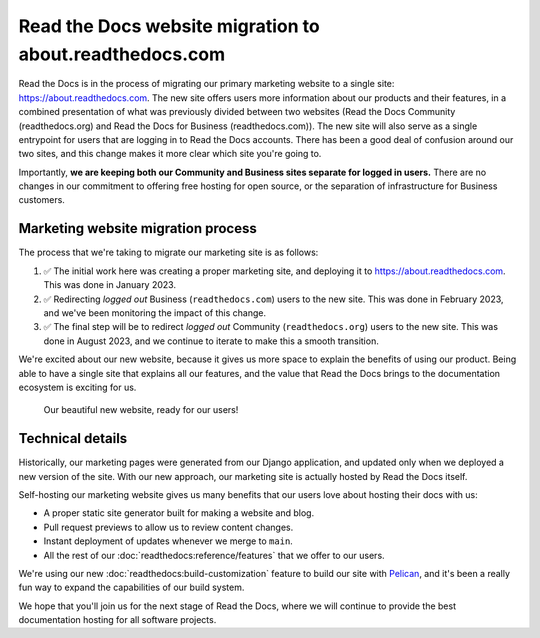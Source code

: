 .. post:: Mar 9, 2023
   :tags: website, migration 
   :category: Changelog

.. Categories: https://docs.google.com/document/d/1io3HN61wpFtb6XP-cyONhV5CNWiZ5dbhZM4nvifyT5g/edit#heading=h.3xtrxdnntzqi

Read the Docs website migration to about.readthedocs.com
========================================================

Read the Docs is in the process of migrating our primary marketing website to a single site: https://about.readthedocs.com.
The new site offers users more information about our products and their features,
in a combined presentation of what was previously divided between two websites (Read the Docs Community (readthedocs.org) and Read the Docs for Business (readthedocs.com)).
The new site will also serve as a single entrypoint for users that are logging in to Read the Docs accounts.
There has been a good deal of confusion around our two sites,
and this change makes it more clear which site you're going to.

Importantly,
**we are keeping both our Community and Business sites separate for logged in users.**
There are no changes in our commitment to offering free hosting for open source,
or the separation of infrastructure for Business customers.

Marketing website migration process
-----------------------------------

The process that we're taking to migrate our marketing site is as follows:

#. ✅ The initial work here was creating a proper marketing site,
   and deploying it to https://about.readthedocs.com.
   This was done in January 2023.
#. ✅ Redirecting *logged out* Business (``readthedocs.com``) users to the new site.
   This was done in February 2023, and we've been monitoring the impact of this change.
#. ✅ The final step will be to redirect *logged out* Community (``readthedocs.org``) users to the new site.
   This was done in August 2023, and we continue to iterate to make this a smooth transition.

We're excited about our new website,
because it gives us more space to explain the benefits of using our product.
Being able to have a single site that explains all our features,
and the value that Read the Docs brings to the documentation ecosystem is exciting for us.

.. figure:: /img/screenshot-new-website.png
    :alt: A screenshot of our beautiful new website

    Our beautiful new website, ready for our users!


Technical details
-----------------

Historically,
our marketing pages were generated from our Django application,
and updated only when we deployed a new version of the site.
With our new approach,
our marketing site is actually hosted by Read the Docs itself.

Self-hosting our marketing website gives us many benefits that our users love about hosting their docs with us:

* A proper static site generator built for making a website and blog.
* Pull request previews to allow us to review content changes.
* Instant deployment of updates whenever we merge to ``main``.
* All the rest of our :doc:`readthedocs:reference/features` that we offer to our users.

We're using our new :doc:`readthedocs:build-customization` feature to build our site with `Pelican <https://getpelican.com/>`__,
and it's been a really fun way to expand the capabilities of our build system.

We hope that you'll join us for the next stage of Read the Docs,
where we will continue to provide the best documentation hosting for all software projects.
